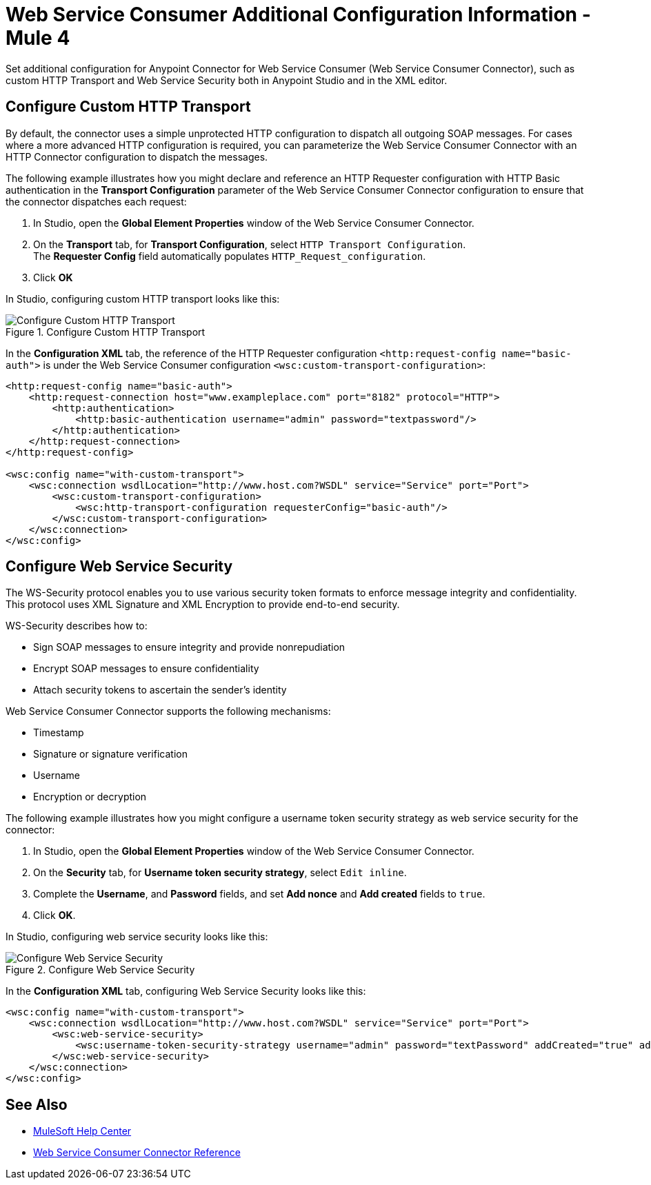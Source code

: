 = Web Service Consumer Additional Configuration Information - Mule 4
:page-aliases: connectors::web-service/web-service-consumer-configure.adoc

Set additional configuration for Anypoint Connector for Web Service Consumer (Web Service Consumer Connector), such as custom HTTP Transport and Web Service Security both in Anypoint Studio and in the XML editor.

== Configure Custom HTTP Transport

By default, the connector uses a simple unprotected HTTP configuration to dispatch all outgoing SOAP messages. For cases where a more advanced HTTP configuration is required, you can parameterize the Web Service Consumer Connector with an HTTP Connector configuration to dispatch the messages.

The following example illustrates how you might declare and reference an HTTP Requester configuration with HTTP Basic authentication in the *Transport Configuration* parameter of the Web Service Consumer Connector configuration to ensure that the connector dispatches each request:

. In Studio, open the *Global Element Properties* window of the Web Service Consumer Connector.
. On the *Transport* tab, for *Transport Configuration*, select `HTTP Transport Configuration`. +
The *Requester Config* field automatically populates `HTTP_Request_configuration`.
. Click *OK*

In Studio, configuring custom HTTP transport looks like this:

.Configure Custom HTTP Transport
image::web-service-consumer-configure-transport.png[Configure Custom HTTP Transport]

In the *Configuration XML* tab, the reference of the HTTP Requester configuration `<http:request-config name="basic-auth">` is under the Web Service Consumer configuration `<wsc:custom-transport-configuration>`:

[source,xml,linenums]
----
<http:request-config name="basic-auth">
    <http:request-connection host="www.exampleplace.com" port="8182" protocol="HTTP">
        <http:authentication>
            <http:basic-authentication username="admin" password="textpassword"/>
        </http:authentication>
    </http:request-connection>
</http:request-config>

<wsc:config name="with-custom-transport">
    <wsc:connection wsdlLocation="http://www.host.com?WSDL" service="Service" port="Port">
        <wsc:custom-transport-configuration>
            <wsc:http-transport-configuration requesterConfig="basic-auth"/>
        </wsc:custom-transport-configuration>
    </wsc:connection>
</wsc:config>
----



== Configure Web Service Security

The WS-Security protocol enables you to use various security token formats to enforce message integrity and confidentiality. This protocol uses XML Signature and XML Encryption to provide end-to-end security.

WS-Security describes how to:

* Sign SOAP messages to ensure integrity and provide nonrepudiation
* Encrypt SOAP messages to ensure confidentiality
* Attach security tokens to ascertain the sender's identity

Web Service Consumer Connector supports the following mechanisms:

* Timestamp
* Signature or signature verification
* Username
* Encryption or decryption

The following example illustrates how you might configure a username token security strategy as web service security for the connector:

. In Studio, open the *Global Element Properties* window of the Web Service Consumer Connector.
. On the *Security* tab, for *Username token security strategy*, select `Edit inline`.
. Complete the *Username*, and *Password* fields, and set *Add nonce* and *Add created* fields to `true`.
. Click *OK*.

In Studio, configuring web service security looks like this:

.Configure Web Service Security
image::web-service-consumer-configure-wsecurity.png[Configure Web Service Security]

In the *Configuration XML* tab, configuring Web Service Security looks like this:

[source,xml,linenums]
----
<wsc:config name="with-custom-transport">
    <wsc:connection wsdlLocation="http://www.host.com?WSDL" service="Service" port="Port">
        <wsc:web-service-security>
            <wsc:username-token-security-strategy username="admin" password="textPassword" addCreated="true" addNonce="true"/>
        </wsc:web-service-security>
    </wsc:connection>
</wsc:config>
----


== See Also

* https://help.mulesoft.com[MuleSoft Help Center]
* xref:web-service-consumer-reference.adoc[Web Service Consumer Connector Reference]
